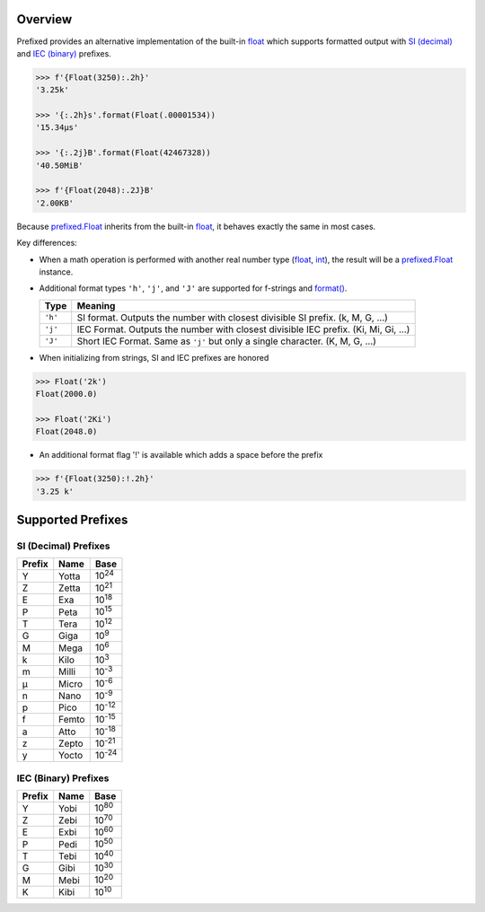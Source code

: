 .. start-badges

| |docs| |travis| |codecov|
| |pypi| |supported-versions| |supported-implementations|

.. |docs| image:: https://img.shields.io/readthedocs/prefixed.svg?style=plastic&logo=read-the-docs
    :target: https://prefixed.readthedocs.org
    :alt: Documentation Status

.. |travis| image:: https://img.shields.io/travis/Rockhopper-Technologies/prefixed.svg?style=plastic&logo=travis
    :target: https://travis-ci.org/Rockhopper-Technologies/prefixed
    :alt: Travis-CI Build Status

.. |codecov| image:: https://img.shields.io/codecov/c/github/Rockhopper-Technologies/prefixed.svg?style=plastic&logo=codecov
    :target: https://codecov.io/gh/Rockhopper-Technologies/prefixed
    :alt: Coverage Status

.. |pypi| image:: https://img.shields.io/pypi/v/prefixed.svg?style=plastic&logo=pypi
    :alt: PyPI Package latest release
    :target: https://pypi.python.org/pypi/prefixed

.. |supported-versions| image:: https://img.shields.io/pypi/pyversions/prefixed.svg?style=plastic&logo=pypi
    :alt: Supported versions
    :target: https://pypi.python.org/pypi/prefixed

.. |supported-implementations| image:: https://img.shields.io/pypi/implementation/prefixed.svg?style=plastic&logo=pypi
    :alt: Supported implementations
    :target: https://pypi.python.org/pypi/prefixed

.. end-badges


Overview
========

Prefixed provides an alternative implementation of the built-in float_ which supports
formatted output with `SI (decimal)`_ and `IEC (binary)`_ prefixes.

.. code-block:: python

  >>> f'{Float(3250):.2h}'
  '3.25k'

  >>> '{:.2h}s'.format(Float(.00001534))
  '15.34μs'

  >>> '{:.2j}B'.format(Float(42467328))
  '40.50MiB'

  >>> f'{Float(2048):.2J}B'
  '2.00KB'

Because `prefixed.Float`_ inherits from the built-in float_, it behaves
exactly the same in most cases.

Key differences:

- When a math operation is performed with another real number type
  (float_, int_), the result will be a `prefixed.Float`_ instance.

- Additional format types ``'h'``, ``'j'``, and ``'J'`` are supported for
  f-strings and `format()`_.

  +---------+----------------------------------------------------------+
  | Type    | Meaning                                                  |
  +=========+==========================================================+
  | ``'h'`` | SI format. Outputs the number with closest divisible     |
  |         | SI prefix. (k, M, G, ...)                                |
  +---------+----------------------------------------------------------+
  | ``'j'`` | IEC Format. Outputs the number with closest divisible    |
  |         | IEC prefix. (Ki, Mi, Gi, ...)                            |
  +---------+----------------------------------------------------------+
  | ``'J'`` | Short IEC Format. Same as ``'j'`` but only a single      |
  |         | character.   (K, M, G, ...)                              |
  +---------+----------------------------------------------------------+

- When initializing from strings, SI and IEC prefixes are honored

.. code-block:: python

    >>> Float('2k')
    Float(2000.0)

    >>> Float('2Ki')
    Float(2048.0)

- An additional format flag '!' is available which adds a space before the prefix

.. code-block:: python

  >>> f'{Float(3250):!.2h}'
  '3.25 k'


Supported Prefixes
==================

SI (Decimal) Prefixes
^^^^^^^^^^^^^^^^^^^^^

+--------+-------+----------+
| Prefix | Name  |   Base   |
+========+=======+==========+
|   Y    | Yotta | |10^24|  |
+--------+-------+----------+
|   Z    | Zetta | |10^21|  |
+--------+-------+----------+
|   E    | Exa   | |10^18|  |
+--------+-------+----------+
|   P    | Peta  | |10^15|  |
+--------+-------+----------+
|   T    | Tera  | |10^12|  |
+--------+-------+----------+
|   G    | Giga  | |10^9|   |
+--------+-------+----------+
|   M    | Mega  | |10^6|   |
+--------+-------+----------+
|   k    | Kilo  | |10^3|   |
+--------+-------+----------+
|   m    | Milli | |10^-3|  |
+--------+-------+----------+
|   μ    | Micro | |10^-6|  |
+--------+-------+----------+
|   n    | Nano  | |10^-9|  |
+--------+-------+----------+
|   p    | Pico  | |10^-12| |
+--------+-------+----------+
|   f    | Femto | |10^-15| |
+--------+-------+----------+
|   a    | Atto  | |10^-18| |
+--------+-------+----------+
|   z    | Zepto | |10^-21| |
+--------+-------+----------+
|   y    | Yocto | |10^-24| |
+--------+-------+----------+

IEC (Binary) Prefixes
^^^^^^^^^^^^^^^^^^^^^

+--------+------+--------+
| Prefix | Name |  Base  |
+========+======+========+
|   Y    | Yobi | |2^80| |
+--------+------+--------+
|   Z    | Zebi | |2^70| |
+--------+------+--------+
|   E    | Exbi | |2^60| |
+--------+------+--------+
|   P    | Pedi | |2^50| |
+--------+------+--------+
|   T    | Tebi | |2^40| |
+--------+------+--------+
|   G    | Gibi | |2^30| |
+--------+------+--------+
|   M    | Mebi | |2^20| |
+--------+------+--------+
|   K    | Kibi | |2^10| |
+--------+------+--------+

.. _SI (decimal): https://en.wikipedia.org/wiki/Metric_prefix
.. _IEC (binary): https://en.wikipedia.org/wiki/Binary_prefix
.. _float: https://docs.python.org/3/library/functions.html#float
.. _int: https://docs.python.org/3/library/functions.html#int
.. _prefixed.Float: https://prefixed.readthedocs.io/en/stable/api.html#prefixed.Float
.. _format(): https://docs.python.org/3/library/functions.html#format

.. |10^24| replace:: 10\ :sup:`24`\
.. |10^21| replace:: 10\ :sup:`21`\
.. |10^18| replace:: 10\ :sup:`18`\
.. |10^15| replace:: 10\ :sup:`15`\
.. |10^12| replace:: 10\ :sup:`12`\
.. |10^9| replace:: 10\ :sup:`9`\
.. |10^6| replace:: 10\ :sup:`6`\
.. |10^3| replace:: 10\ :sup:`3`\
.. |10^-3| replace:: 10\ :sup:`-3`\
.. |10^-6| replace:: 10\ :sup:`-6`\
.. |10^-9| replace:: 10\ :sup:`-9`\
.. |10^-12| replace:: 10\ :sup:`-12`\
.. |10^-15| replace:: 10\ :sup:`-15`\
.. |10^-18| replace:: 10\ :sup:`-18`\
.. |10^-21| replace:: 10\ :sup:`-21`\
.. |10^-24| replace:: 10\ :sup:`-24`\

.. |2^80| replace:: 10\ :sup:`80`\
.. |2^70| replace:: 10\ :sup:`70`\
.. |2^60| replace:: 10\ :sup:`60`\
.. |2^50| replace:: 10\ :sup:`50`\
.. |2^40| replace:: 10\ :sup:`40`\
.. |2^30| replace:: 10\ :sup:`30`\
.. |2^20| replace:: 10\ :sup:`20`\
.. |2^10| replace:: 10\ :sup:`10`\
